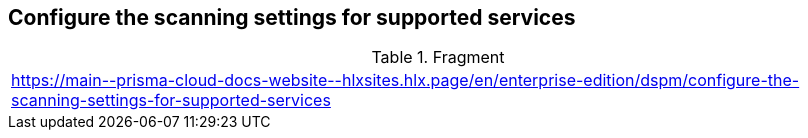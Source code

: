 == Configure the scanning settings for supported services

.Fragment
|===
| https://main\--prisma-cloud-docs-website\--hlxsites.hlx.page/en/enterprise-edition/dspm/configure-the-scanning-settings-for-supported-services
|===
